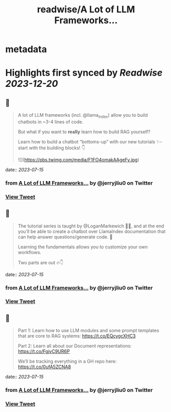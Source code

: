 :PROPERTIES:
:title: readwise/A Lot of LLM Frameworks...
:END:


* metadata
:PROPERTIES:
:author: [[jerryjliu0 on Twitter]]
:full-title: "A Lot of LLM Frameworks..."
:category: [[tweets]]
:url: https://twitter.com/jerryjliu0/status/1680210875024801792
:image-url: https://pbs.twimg.com/profile_images/1283610285031460864/1Q4zYhtb.jpg
:END:

* Highlights first synced by [[Readwise]] [[2023-12-20]]
** 📌
#+BEGIN_QUOTE
A lot of LLM frameworks (incl. @llama_index) allow you to build chatbots in ~3-4 lines of code.

But what if you want to *really* learn how to build RAG yourself?

Learn how to build a chatbot “bottoms-up” with our new tutorials ✨- start with the building blocks!  👇 

![](https://pbs.twimg.com/media/F1FO4omakAAgeFy.jpg) 
#+END_QUOTE
    date:: [[2023-07-15]]
*** from _A Lot of LLM Frameworks..._ by @jerryjliu0 on Twitter
*** [[https://twitter.com/jerryjliu0/status/1680210875024801792][View Tweet]]
** 📌
#+BEGIN_QUOTE
The tutorial series is taught by @LoganMarkewich 🧑‍🏫, and at the end you’ll be able to create a chatbot over LlamaIndex documentation that can help answer questions/generate code. 💬

Learning the fundamentals allows you to customize your own workflows.

Two parts are out 🔥👇 
#+END_QUOTE
    date:: [[2023-07-15]]
*** from _A Lot of LLM Frameworks..._ by @jerryjliu0 on Twitter
*** [[https://twitter.com/jerryjliu0/status/1680210878568992768][View Tweet]]
** 📌
#+BEGIN_QUOTE
Part 1: Learn how to use LLM modules and some prompt templates that are core to RAG systems: https://t.co/EQcygcXHC3

Part 2: Learn all about our Document representations: https://t.co/FgjvC9UR6P

We’ll be tracking everything in a GH repo here: 
https://t.co/0ufA5ZCNA8 
#+END_QUOTE
    date:: [[2023-07-15]]
*** from _A Lot of LLM Frameworks..._ by @jerryjliu0 on Twitter
*** [[https://twitter.com/jerryjliu0/status/1680210880460619779][View Tweet]]